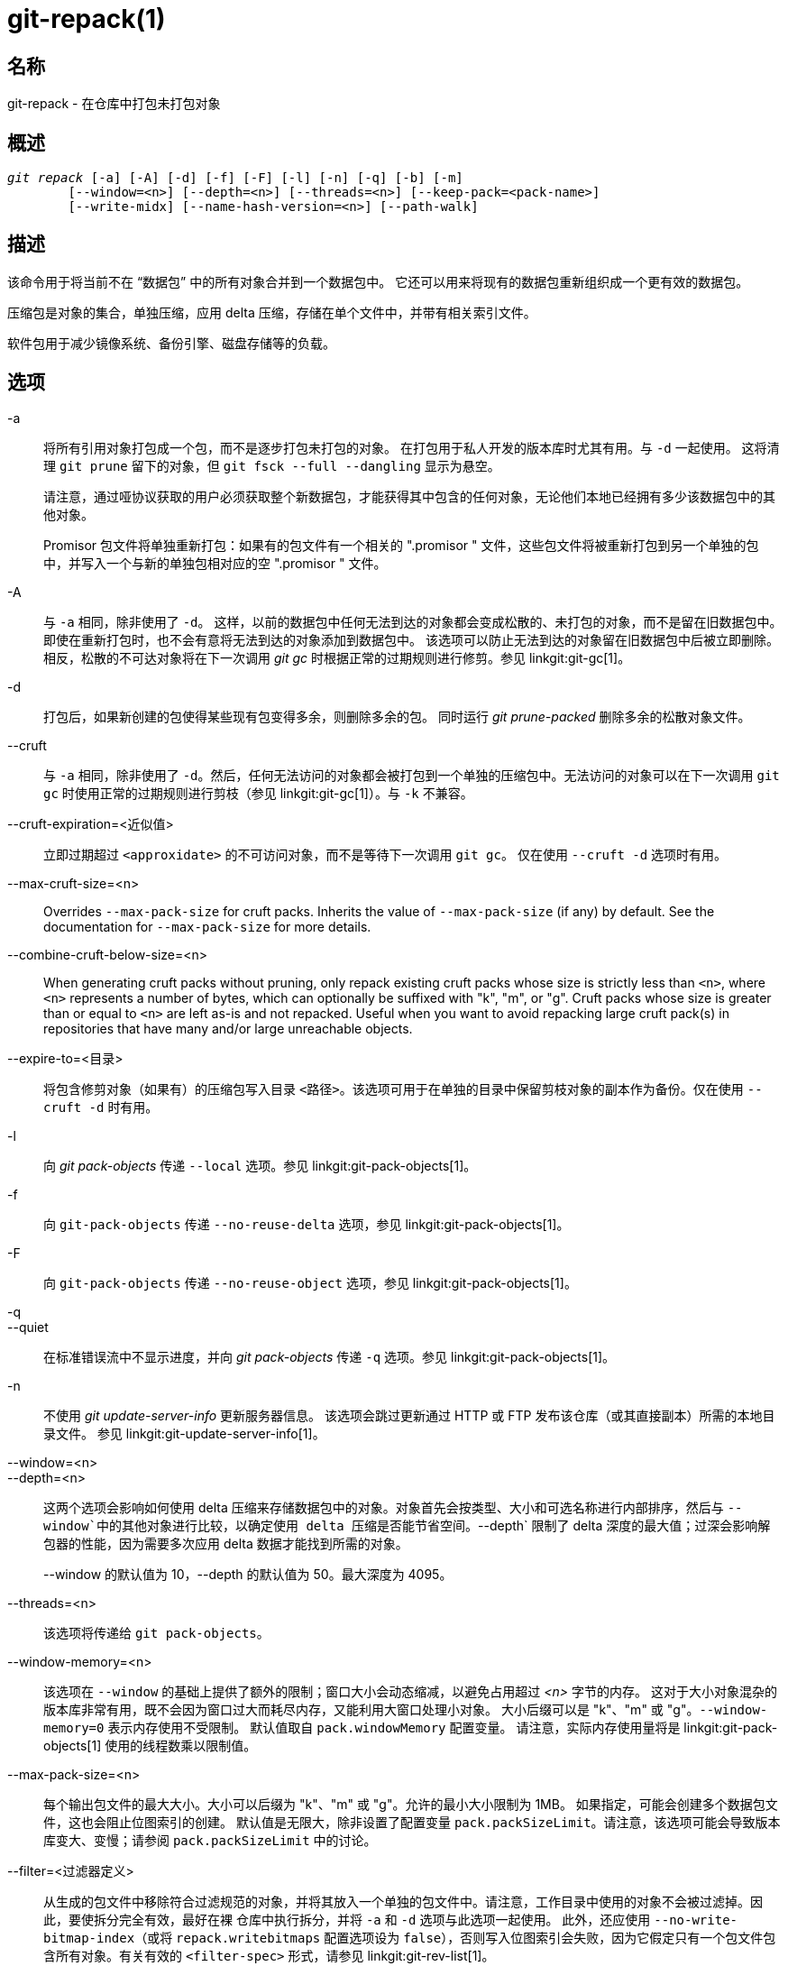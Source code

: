 git-repack(1)
=============

名称
--
git-repack - 在仓库中打包未打包对象


概述
--
[verse]
'git repack' [-a] [-A] [-d] [-f] [-F] [-l] [-n] [-q] [-b] [-m]
	[--window=<n>] [--depth=<n>] [--threads=<n>] [--keep-pack=<pack-name>]
	[--write-midx] [--name-hash-version=<n>] [--path-walk]

描述
--

该命令用于将当前不在 “数据包” 中的所有对象合并到一个数据包中。 它还可以用来将现有的数据包重新组织成一个更有效的数据包。

压缩包是对象的集合，单独压缩，应用 delta 压缩，存储在单个文件中，并带有相关索引文件。

软件包用于减少镜像系统、备份引擎、磁盘存储等的负载。

选项
--

-a::
	将所有引用对象打包成一个包，而不是逐步打包未打包的对象。 在打包用于私人开发的版本库时尤其有用。与 `-d` 一起使用。 这将清理 `git prune` 留下的对象，但 `git fsck --full --dangling` 显示为悬空。
+
请注意，通过哑协议获取的用户必须获取整个新数据包，才能获得其中包含的任何对象，无论他们本地已经拥有多少该数据包中的其他对象。
+
Promisor 包文件将单独重新打包：如果有的包文件有一个相关的 ".promisor " 文件，这些包文件将被重新打包到另一个单独的包中，并写入一个与新的单独包相对应的空 ".promisor " 文件。

-A::
	与 `-a` 相同，除非使用了 `-d`。 这样，以前的数据包中任何无法到达的对象都会变成松散的、未打包的对象，而不是留在旧数据包中。 即使在重新打包时，也不会有意将无法到达的对象添加到数据包中。 该选项可以防止无法到达的对象留在旧数据包中后被立即删除。 相反，松散的不可达对象将在下一次调用 'git gc' 时根据正常的过期规则进行修剪。参见 linkgit:git-gc[1]。

-d::
	打包后，如果新创建的包使得某些现有包变得多余，则删除多余的包。 同时运行 'git prune-packed' 删除多余的松散对象文件。

--cruft::
	与 `-a` 相同，除非使用了 `-d`。然后，任何无法访问的对象都会被打包到一个单独的压缩包中。无法访问的对象可以在下一次调用 `git gc` 时使用正常的过期规则进行剪枝（参见 linkgit:git-gc[1]）。与 `-k` 不兼容。

--cruft-expiration=<近似值>::
	立即过期超过 `<approxidate>` 的不可访问对象，而不是等待下一次调用 `git gc`。 仅在使用 `--cruft -d` 选项时有用。

--max-cruft-size=<n>::
	Overrides `--max-pack-size` for cruft packs. Inherits the value of `--max-pack-size` (if any) by default. See the documentation for `--max-pack-size` for more details.

--combine-cruft-below-size=<n>::
	When generating cruft packs without pruning, only repack existing cruft packs whose size is strictly less than `<n>`, where `<n>` represents a number of bytes, which can optionally be suffixed with "k", "m", or "g". Cruft packs whose size is greater than or equal to `<n>` are left as-is and not repacked. Useful when you want to avoid repacking large cruft pack(s) in repositories that have many and/or large unreachable objects.

--expire-to=<目录>::
	将包含修剪对象（如果有）的压缩包写入目录 `<路径>`。该选项可用于在单独的目录中保留剪枝对象的副本作为备份。仅在使用 `--cruft -d` 时有用。

-l::
	向 'git pack-objects' 传递 `--local` 选项。参见 linkgit:git-pack-objects[1]。

-f::
	向 `git-pack-objects` 传递 `--no-reuse-delta` 选项，参见 linkgit:git-pack-objects[1]。

-F::
	向 `git-pack-objects` 传递 `--no-reuse-object` 选项，参见 linkgit:git-pack-objects[1]。

-q::
--quiet::
	在标准错误流中不显示进度，并向 'git pack-objects' 传递 `-q` 选项。参见 linkgit:git-pack-objects[1]。

-n::
	不使用 'git update-server-info' 更新服务器信息。 该选项会跳过更新通过 HTTP 或 FTP 发布该仓库（或其直接副本）所需的本地目录文件。 参见 linkgit:git-update-server-info[1]。

--window=<n>::
--depth=<n>::
	这两个选项会影响如何使用 delta 压缩来存储数据包中的对象。对象首先会按类型、大小和可选名称进行内部排序，然后与 `--window`中的其他对象进行比较，以确定使用 delta 压缩是否能节省空间。`--depth` 限制了 delta 深度的最大值；过深会影响解包器的性能，因为需要多次应用 delta 数据才能找到所需的对象。
+
--window 的默认值为 10，--depth 的默认值为 50。最大深度为 4095。

--threads=<n>::
	该选项将传递给 `git pack-objects`。

--window-memory=<n>::
	该选项在 `--window` 的基础上提供了额外的限制；窗口大小会动态缩减，以避免占用超过 '<n>' 字节的内存。 这对于大小对象混杂的版本库非常有用，既不会因为窗口过大而耗尽内存，又能利用大窗口处理小对象。 大小后缀可以是 "k"、"m" 或 "g"。`--window-memory=0` 表示内存使用不受限制。 默认值取自 `pack.windowMemory` 配置变量。 请注意，实际内存使用量将是 linkgit:git-pack-objects[1] 使用的线程数乘以限制值。

--max-pack-size=<n>::
	每个输出包文件的最大大小。大小可以后缀为 "k"、"m" 或 "g"。允许的最小大小限制为 1MB。 如果指定，可能会创建多个数据包文件，这也会阻止位图索引的创建。 默认值是无限大，除非设置了配置变量 `pack.packSizeLimit`。请注意，该选项可能会导致版本库变大、变慢；请参阅 `pack.packSizeLimit` 中的讨论。

--filter=<过滤器定义>::
	从生成的包文件中移除符合过滤规范的对象，并将其放入一个单独的包文件中。请注意，工作目录中使用的对象不会被过滤掉。因此，要使拆分完全有效，最好在裸 仓库中执行拆分，并将 `-a` 和 `-d` 选项与此选项一起使用。 此外，还应使用 `--no-write-bitmap-index`（或将 `repack.writebitmaps` 配置选项设为 `false`），否则写入位图索引会失败，因为它假定只有一个包文件包含所有对象。有关有效的 `<filter-spec>` 形式，请参见 linkgit:git-rev-list[1]。

--filter-to=<目录>::
	将包含筛选出的对象的数据包写入目录 `<目录>`。仅在使用 `--filter` 时有用。这可用于将数据包放在通过 Git 替代机制访问的单独对象目录中。**警告：** 如果包含过滤掉的对象的包文件无法访问，则 repo 可能会损坏，因为可能无法访问该包文件的对象。请参阅 linkgit:gitrepository-layout[5] 的 `objects` 和 `objects/info/alternates` 部分。

-b::
--write-bitmap-index::
	作为重新打包的一部分，写入可达性位图索引。这只有在与 `-a`、`-A` 或 `-m` 参数一起使用时才有意义，因为位图必须能够指向所有可达对象。此选项会覆盖 `repack.writeBitmaps` 的设置。如果创建了多个包文件，此选项将不起作用，除非正在写入一个 MIDX（在这种情况下将创建一个多包位图）。

--pack-kept-objects::
	重新打包时将对象包含在 `.keep` 文件中。 请注意，在 `pack-objects` 完成后，我们仍不会删除 `.keep` 包。 这意味着我们可能会重复对象，但这使得该选项在有并发推送或获取时可以安全使用。 通常只有在使用 `-b` 或 `repack.writeBitmaps` 编写位图时，该选项才会有用，因为它可以确保位图包文件中包含必要的对象。

--keep-pack=<包名>::
	将给定的软件包排除在重新打包之外。这相当于在软件包中加入 `.keep` 文件。`<包名>`是软件包文件名，不含前导目录（如 `pack-123.pack`）。 可多次指定该选项以保留多个软件包。

--unpack-unreachable=<何时>::
	当松动无法访问的对象时，不要费心松动任何早于 `<时候>`的对象。这可以用来优化写入对象的过程，因为后续的 `git prune` 会立即剪枝这些对象。

-k::
--keep-unreachable::
	与 `-ad` 一起使用时，现有数据包中任何无法访问的对象将被附加到数据包文件的末尾，而不是被移除。此外，任何无法访问的松散对象也将被打包（并移除其松散对应对象）。

-i::
--delta-islands::
	向 `git-pack-objects` 传递 `--delta-islands` 选项，参见 linkgit:git-pack-objects[1]。

-g<条件>::
--geometric=<条件>::
	排列生成的数据包结构，使每个连续的数据包包含的对象数量至少是下一个最大数据包的 `<条件>` 倍。
+
`git repack` 通过 “切割” 需要重新打包成一个的文件包来确保几何级数的增长。它会挑选最小的文件包集合，以便尽可能多地保留较大的文件包（按该文件包所含对象的数量计算）。
+
与其他重新包装模式不同的是，需要包装的对象集是由 “卷起” 的包装集唯一决定的；换句话说，为了恢复几何级数，确定需要组合的包装。
+
松散对象隐含在此 “滚动” 中，而不考虑它们的可达性。今后可能会有变化。
+
在编写多包位图时，`git repack` 会选择生成的最大包作为 MIDX 选择对象的首选包（参见 linkgit:git-multi-pack-index[1]）。

-m::
--write-midx::
	编写包含非冗余软件包的多软件包索引（参见 linkgit:git-multi-pack-index[1]）。

--name-hash-version=<n>::
	Provide this argument to the underlying `git pack-objects` process. See linkgit:git-pack-objects[1] for full details.

--path-walk::
	Pass the `--path-walk` option to the underlying `git pack-objects` process. See linkgit:git-pack-objects[1] for full details.

配置
--

各种配置变量会影响打包，参见 linkgit:git-config[1] (搜索 "pack" 和 "delta")。

默认情况下，该命令会在 'git pack-objects' 中传递 `--delta-base-offset` 选项；这通常会导致生成的数据包略小，但生成的数据包与版本 1.4.4 以上的 Git 版本不兼容。如果你需要直接或通过笨重的 http 协议与这些古老的 Git 版本共享你的仓库，那么你需要将配置变量 `repack.UseDeltaBaseOffset` 设为 "false"，然后重新打包。通过本地协议访问旧版本的 Git 不受此选项影响，因为在这种情况下，转换是根据需要即时进行的。

对于大于 `core.bigFileThreshold` 配置变量的对象和属性 `delta` 设置为 false 的文件，不会使用 Delta 压缩。

参见
--
linkgit:git-pack-objects[1] linkgit:git-prune-packed[1]

GIT
---
属于 linkgit:git[1] 文档
